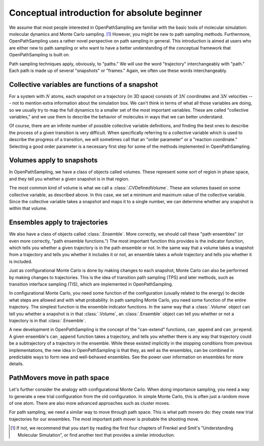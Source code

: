 .. _absolute-beginners:

#############################################
Conceptual introduction for absolute beginner
#############################################

We assume that most people interested in OpenPathSampling are familiar with
the basic tools of molecular simulation: molecular dynamics and Monte Carlo
sampling. [#MC]_ However, you might be new to path sampling methods.
Furthermore, OpenPathSampling uses a rather novel perspective on path
sampling in general. This introduction is aimed at users who are either new
to path sampling or who want to have a better understanding of the
conceptual framework that OpenPathSampling is built on.

Path sampling techniques apply, obviously, to "paths." We will use the word
"trajectory" interchangeably with "path." Each path is made up of several
"snapshots" or "frames." Again, we often use these words interchangeably.

Collective variables are functions of a snapshot
================================================

For a system with :math:`N` atoms, each snapshot on a trajectory (in 3D
space) consists of :math:`3N` coordinates and :math:`3N` velocities --- not
to mention extra information about the simulation box. We can't think in
terms of what all those variables are doing, so we usually try to map the
full dynamics to a smaller set of the most important variables. These are
called "collective variables," and we use them to describe the behavior of
molecules in ways that we can better understand.

Of course, there are an infinite number of possible collective variable
definitions, and finding the best ones to describe the process of a given
transition is very difficult. When specifically referring to a collective
variable which is used to describe the progress of a transition, we will
sometimes call that an "order parameter" or a "reaction coordinate."
Selecting a good order parameter is a necessary first step for some of the
methods implemented in OpenPathSampling.

Volumes apply to snapshots
==========================

In OpenPathSampling, we have a class of objects called volumes. These
represent some sort of region in phase space, and they tell you whether a
given snapshot is in that region.

The most common kind of volume is what we call a :class:`.CVDefinedVolume`.
These are volumes based on some collective variable, as described above. In
this case, we set a minimum and maximum value of the collective variable.
Since the collective variable takes a snapshot and maps it to a single
number, we can determine whether any snapshot is within that volume.

Ensembles apply to trajectories
===============================

We also have a class of objects called :class:`.Ensemble`. More correctly,
we should call these "path ensembles" (or even more correctly, "path
ensemble functions.") The most important function this provides is the
indicator function, which tells you whether a given trajectory is in the
path ensemble or not.  In the same way that a volume takes a snapshot from a
trajectory and tells you whether it includes it or not, an ensemble takes a
*whole* trajectory and tells you whether it is included.

Just as configurational Monte Carlo is done by making changes to each
snapshot, Monte Carlo can also be performed by making changes to
trajectories. This is the idea of transition path sampling (TPS) and later
methods, such as transition interface sampling (TIS), which are implemented
in OpenPathSampling.

In configurational Monte Carlo, you need some function of the configuration
(usually related to the energy) to decide what steps are allowed and with
what probability. In path sampling Monte Carlo, you need some function of
the entire trajectory. The simplest function is the ensemble indicator
functions. In the same way that a :class:`.Volume` object can tell you
whether a snapshot is in that :class:`.Volume`, an :class:`.Ensemble` object
can tell you whether or not a trajectory is in that :class:`.Ensemble`.

A new development in OpenPathSampling is the concept of the "can-extend"
functions, ``can_append`` and ``can_prepend``. A given ensemble's
``can_append`` function takes a trajectory, and tells you whether there is
any way that trajectory could be a subtrajectory of a trajectory in the
ensemble.  While these existed implicitly in the stopping conditions from
previous implementations, the new idea in OpenPathSampling is that they, as
well as the ensembles, can be combined in predictable ways to form new and
well-behaved ensembles. See the power user information on ensembles for more
details.

PathMovers move in path space
=============================

Let's further consider the analogy with configurational Monte Carlo. When
doing importance sampling, you need a way to generate a new trial
configuration from the old configuration. In simple Monte Carlo, this is
often just a random move of one atom. There are also more advanced
approaches such as cluster moves.

For path sampling, we need a similar way to move through path space. This is
what path movers do: they create new trial trajectories for our ensembles.
The most important path mover is probable the shooting move.

.. [#MC] 
   If not, we recommend that you start by reading the first four chapters of
   Frenkel and Smit's "Understanding Molecular Simulation", or find another
   text that provides a similar introduction.

